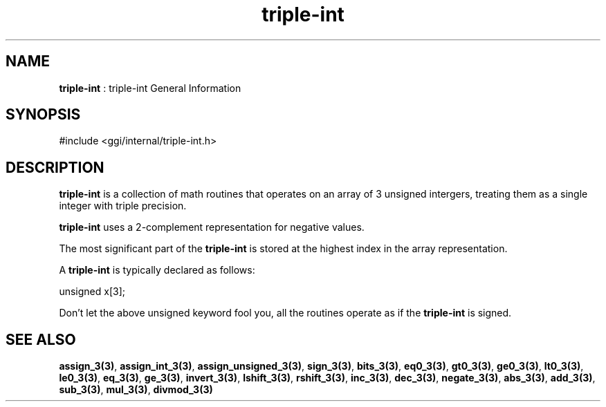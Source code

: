 .TH "triple-int" 7 "2004-10-21" "libggi-current" GGI
.SH NAME
\fBtriple-int\fR : triple-int General Information
.SH SYNOPSIS
.nb
.nf
#include <ggi/internal/triple-int.h>
.fi

.SH DESCRIPTION
\fBtriple-int\fR is a collection of math routines that operates on an
array of 3 unsigned intergers, treating them as a single integer
with triple precision.

\fBtriple-int\fR uses a 2-complement representation for negative values.

The most significant part of the \fBtriple-int\fR is stored at the
highest index in the array representation.

A \fBtriple-int\fR is typically declared as follows:

.nb
.nf
unsigned x[3];
.fi

Don't let the above unsigned keyword fool you, all the routines
operate as if the \fBtriple-int\fR is signed.
.SH SEE ALSO
\fBassign_3(3)\fR, \fBassign_int_3(3)\fR, \fBassign_unsigned_3(3)\fR,
\fBsign_3(3)\fR, \fBbits_3(3)\fR, \fBeq0_3(3)\fR, \fBgt0_3(3)\fR,
\fBge0_3(3)\fR, \fBlt0_3(3)\fR, \fBle0_3(3)\fR,
\fBeq_3(3)\fR, \fBge_3(3)\fR,
\fBinvert_3(3)\fR, \fBlshift_3(3)\fR, \fBrshift_3(3)\fR,
\fBinc_3(3)\fR, \fBdec_3(3)\fR, \fBnegate_3(3)\fR, \fBabs_3(3)\fR,
\fBadd_3(3)\fR, \fBsub_3(3)\fR, \fBmul_3(3)\fR, \fBdivmod_3(3)\fR
